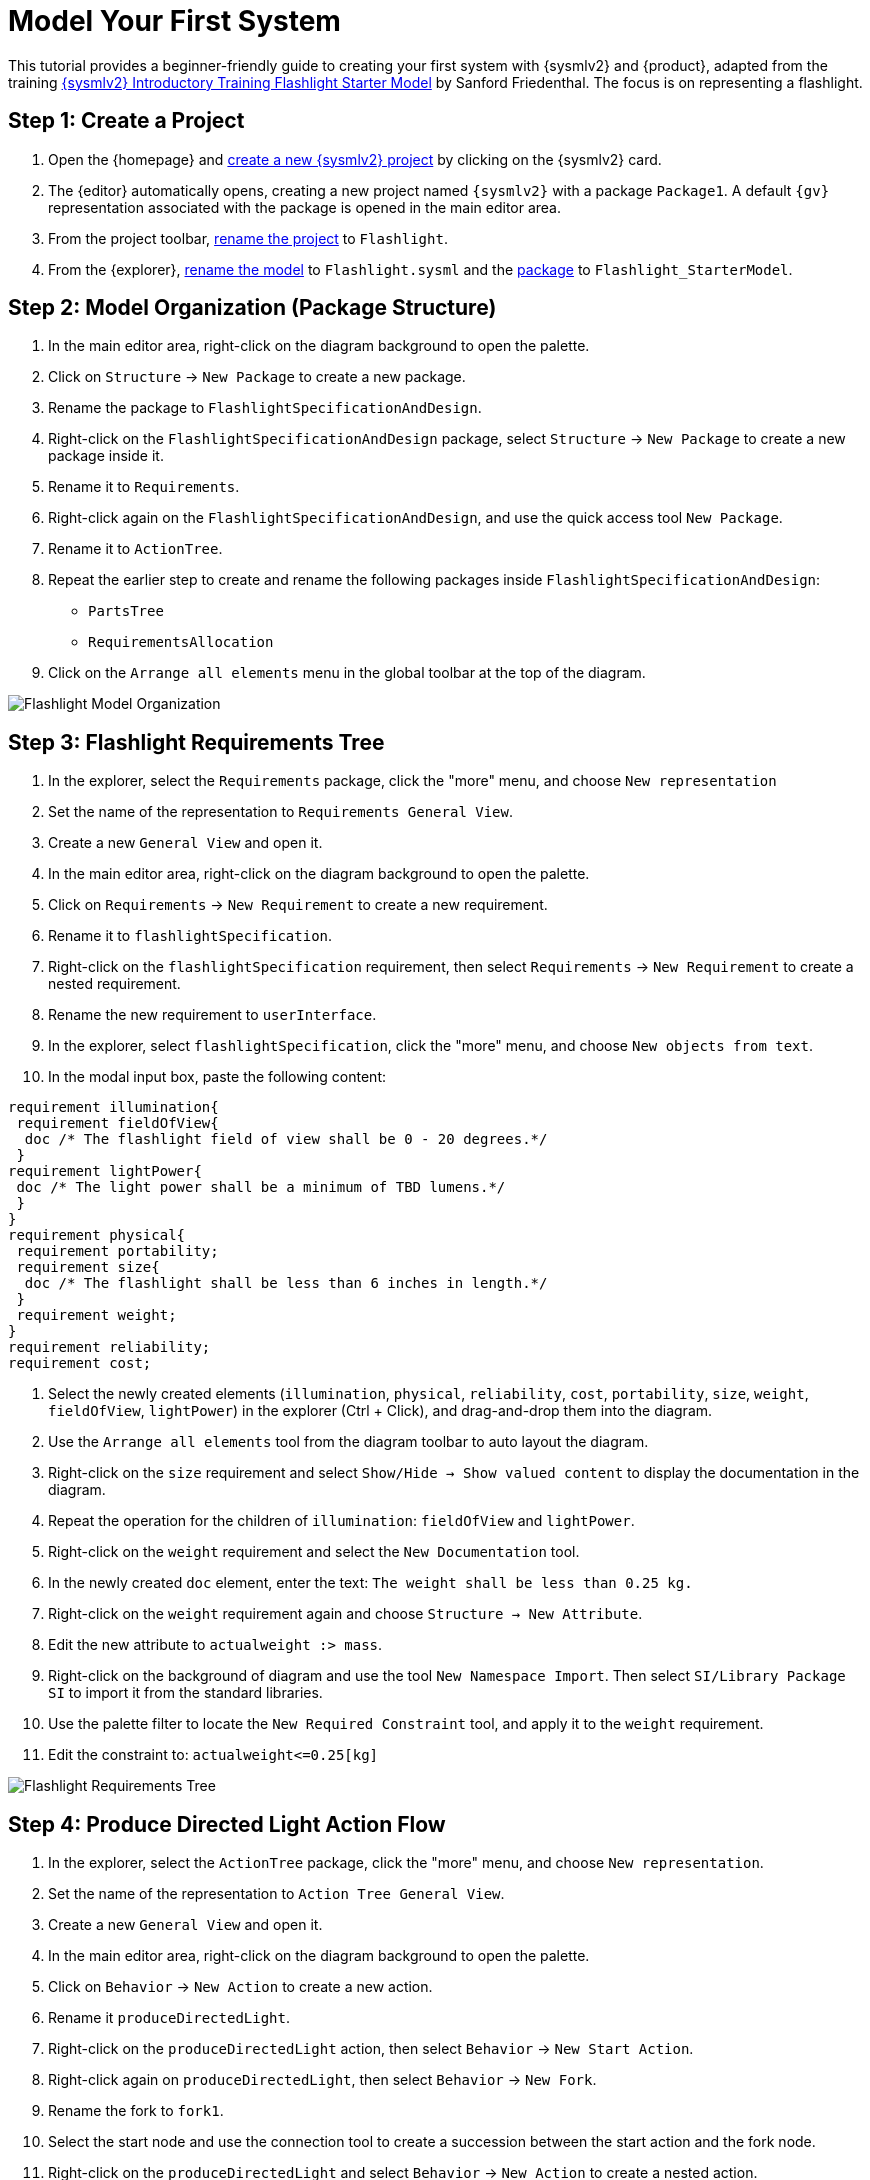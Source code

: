 = Model Your First System

This tutorial provides a beginner-friendly guide to creating your first system with {sysmlv2} and {product}, adapted from the training https://de-bok.org/asset/cea7b8e36bf22cb43cc0ca277528bb57127fb292[{sysmlv2} Introductory Training Flashlight Starter Model] by Sanford Friedenthal.
The focus is on representing a flashlight.

== Step 1: Create a Project
. Open the {homepage} and xref:hands-on/how-tos/project-management.adoc#create-template-project[create a new {sysmlv2} project] by clicking on the {sysmlv2} card.
. The {editor} automatically opens, creating a new project named `{sysmlv2}` with a package `Package1`.
A default `{gv}` representation associated with the package is opened in the main editor area.
. From the project toolbar, xref:hands-on/how-tos/project-management.adoc#rename-project[rename the project] to `Flashlight`.
. From the {explorer}, xref:hands-on/how-tos/model-management.adoc#rename-model[rename the model] to `Flashlight.sysml` and the xref:hands-on/how-tos/model-management.adoc#rename-element[package] to `Flashlight_StarterModel`.

== Step 2: Model Organization (Package Structure)

. In the main editor area, right-click on the diagram background to open the palette.
. Click on `Structure` -> `New Package` to create a new package.
. Rename the package to `FlashlightSpecificationAndDesign`.
. Right-click on the `FlashlightSpecificationAndDesign` package, select `Structure` -> `New Package` to create a new package inside it.
. Rename it to `Requirements`.
. Right-click again on the `FlashlightSpecificationAndDesign`, and use the quick access tool `New Package`.
. Rename it to `ActionTree`.
. Repeat the earlier step to create and rename the following packages inside `FlashlightSpecificationAndDesign`:
** `PartsTree`
** `RequirementsAllocation`
. Click on the `Arrange all elements` menu in the global toolbar at the top of the diagram.

image::flashlight-model-organization.png[Flashlight Model Organization]

== Step 3: Flashlight Requirements Tree

. In the explorer, select the `Requirements` package, click the "more" menu, and choose `New representation` 
. Set the name of the representation to `Requirements General View`.
. Create a new `General View` and open it.
. In the main editor area, right-click on the diagram background to open the palette.
. Click on `Requirements` -> `New Requirement` to create a new requirement.
. Rename it to `flashlightSpecification`.
. Right-click on the `flashlightSpecification` requirement, then select `Requirements` -> `New Requirement` to create a nested requirement.
. Rename the new requirement to `userInterface`.
. In the explorer, select `flashlightSpecification`, click the "more" menu, and choose `New objects from text`.
. In the modal input box, paste the following content:
[source, sysml]
----
requirement illumination{
 requirement fieldOfView{
  doc /* The flashlight field of view shall be 0 - 20 degrees.*/
 }
requirement lightPower{
 doc /* The light power shall be a minimum of TBD lumens.*/
 }
}
requirement physical{
 requirement portability;
 requirement size{
  doc /* The flashlight shall be less than 6 inches in length.*/
 }
 requirement weight;
}
requirement reliability;
requirement cost;
----
. Select the newly created elements (`illumination`, `physical`, `reliability`, `cost`, `portability`, `size`, `weight`, `fieldOfView`, `lightPower`) in the explorer (Ctrl + Click), and drag-and-drop them into the diagram.
. Use the `Arrange all elements` tool from the diagram toolbar to auto layout the diagram.
. Right-click on the `size` requirement and select `Show/Hide -> Show valued content` to display the documentation in the diagram.
. Repeat the operation for the children of `illumination`: `fieldOfView` and `lightPower`.
. Right-click on the `weight` requirement and select the `New Documentation` tool.
.  In the newly created `doc` element, enter the text:  `The weight shall be less than 0.25 kg.`
. Right-click on the `weight` requirement again and choose `Structure -> New Attribute`.
. Edit the new attribute to `actualweight :> mass`.
. Right-click on the background of diagram and use the tool `New Namespace Import`.
Then select `SI/Library Package SI` to import it from the standard libraries.
. Use the palette filter to locate the `New Required Constraint` tool, and apply it to the `weight` requirement.
. Edit the constraint to: `actualweight\<=0.25[kg]`

image::flashlight-requirements-tree.png[Flashlight Requirements Tree]

== Step 4: Produce Directed Light Action Flow

. In the explorer, select the `ActionTree` package, click the "more" menu, and choose `New representation`.
. Set the name of the representation to `Action Tree General View`.
. Create a new `General View` and open it.
. In the main editor area, right-click on the diagram background to open the palette.
. Click on `Behavior` -> `New Action` to create a new action.
. Rename it `produceDirectedLight`.
. Right-click on the `produceDirectedLight` action, then select `Behavior` -> `New Start Action`.
. Right-click again on `produceDirectedLight`, then select `Behavior` -> `New Fork`.
. Rename the fork to `fork1`.
. Select the start node and use the connection tool to create a succession between the start action and the fork node.
. Right-click on the `produceDirectedLight` and select `Behavior` -> `New Action` to create a nested action.
. Rename the nested action to `provideDCPwr`.
. Select `fork1` and use the connection tool to create a succession to the `provideDCPwr` action.
. Right-click on `provideDCPwr`, then select `Structure`-> `New Item Out`.
. Rename the item to `outdcPwr`.
. In the explorer, select the `produceDirectedLight` action, click the "more" menu, and choose `New objects from text`.
. In the model input box, paste the following content:
[source,sysml]
----
in item onOffCmd;
out item lightOut;
action connectDCPwr {
  	in item onOffCmd;
  	in item dcPwrIn;
  	out item dcPwrOut;
}
action generateLight{
  	in item dcPwrIn;
  	out item light;
}
action directLight{
  	in item lightIn;
  	out item lightOut;
}
----
. In the `action flow` compartment of `produceDirectLight` use the tool `Related Elements -> Add existing element`.
. Create a new transition between `fork1` and `connectDCPwr`.
. Set the value of `connectDCPwr::onOffCmd` by renaming the item `in onOffCmd` of `connectDCPwr` to `in onOffCmd = produceDirectedLight.onOffCmd`
. Create a `Flow Connection (flow)` from `dcPwrOut` of `connectDCPwr` to  `dcPwrIn` of `generateLight`.
. Create a `Flow Connection (flow)` between `light` of `generateLight` to `lightIn` of `directLight`.
. Create a `Flow Connection (flow)` between `outdcPwr` of `provideDCPwr` to `dcPwrIn` of `connectDCPwr`.
. Using the eye icon on the `produceDirectLight` action display the `items` compartement
. Set the value of `produceDirectedLight::lightOut` by renaming the item `out lightOut` of `produceDirectedLight` to `out lightOut = directLight.lightOut`.

image::flashlight-action-tree.png[Flashlight Requirements Tree]

== Step 5: Flashlight Interconnection

. In the explorer, select the `PartsTree` package, click the "more" menu, and choose `New representation`.
. Set the name of the representation to `Parts Tree General View`.
. Create a new `General View` and open it.
. In the main editor area, right-click on the diagram background to open the palette.
. Click on `Structure`-> `New Part` to create a new part usage.
. Rename it to `flashlight`.
. Right-click on `flashlight`, then select `Structure` -> `New Attribute`.
. Edit it to `mass :> ISQ::mass`
. Right-click again on `flashlight`, and use the quick access tool `New Attribute` to add `fov:Real`.
. Right-click again on `flashlight`, and use the quick access tool `New Attribute` to add `illuminationLevel:Real`.
. Right-click on `flashlight`, then select the `Behavior` -> `New Perform` and select the action `produceDirectedLight` created earlier.
. In the explorer, select the `flashlight` part, click the "more" menu, and choose `New representation`.
. Set the name of the representation to `Flashlight Interconnection View`.
. Create a new `Interconnection View` and open it.
. Right-click on `flashlight`, then select the `Structure` -> `New Port`.
. Rename it `cmdPort`.
. Right-click on `flashlight`, then select the `Structure` -> `New Part` to create a nested part.
. Rename it `switch`.
. Right-click on `switch`, then select the `Structure` -> `New Port`.
. Rename it `cmdPort`.
. Create a new binding between the `cmdPort` of `flashlight` and the `cmdPort` of the `switch`.
. Right-click on `switch`, then select the `Structure` -> `New Port In`.
. Rename it `inPort`.
. Right-click on `switch`, then select the `Structure` -> `New Port Out`.
. Rename it `outPort`.
. Right-click on `flashlight`, then select the `Structure` -> `New Part` to create a nested part.
. Rename it `battery`.
. In the `Details` view, select the `Advanced` tab and uncheck the `Is Composite` property, to declare that this is a reference.
. Edit it to `battery[2]` to declare that the part has a multiplicity equal to 2.
. Right-click on `battery`, then select the `Structure` -> `New Port Out`.
. Rename it `dcPwrOutPort`.
. Select `dcPwrOutPort`, create a flow between `dcPwrOutPort` and `inPort`.
. In the explorer, select the `flashlight` part, click the "more" menu, and choose `New objects from text`.
. In the model input box, paste the following content:
[source,sysml]
----
port lightOutPort;
port handPort;
part lamp{
  attribute efficiency:Real;
  in port dcPwrInPort;
  out port lightOutPort;
}
part optics{
  in port lightInPort;
  out port lightOutPort;
  part reflector{
  	attribute radius :> ISQ::length;
  }
  part lens;
}
part structure{
	port handPort;
  part frontHousing;
  part middleHousing;
  part backHousing;
}

----
. Drag and drop the newly created parts `lamp`, `optics`, `structure` into the `flashlight` part.
. Create a new binding between the `lightOutPort` of `flashlight` and the `lightOutPort` of the `optics`.
. Create a new binding between the `handPort` of `flashlight` and the `handPort` of the `structure`.
. Select `outPort`, create a flow between `outPort` and `dcPwrInPort`.
. Select `lightOutPort`, create a flow between `lightOutPort` and `lightInPort`.

image::flashlight-interconnection.png[Flashlight Interconnection]

== Step 6: Flashlight States

. In the explorer, select the `flashlight` part, click the "more" menu, and choose `New representation`.
. Set the name of the representation to `Flashlight General View`.
. Create a new `General View` and open it.
. In the main editor area, right-click on the diagram background to open the palette.
. Click on `Behavior`-> `New Exhibit State` to create an exhibit state usage.
. Rename it to `flashlightStates`.
. Right-click on `flashlightStates`, then select the `Behavior` -> `New State` to create a three nested states.
. Rename them to `initial`, `off`, and `on`.
. Create transition named `init` between the `initial` state and the `off` state.
. Create the following transitions between the `on` state and the `off` state.
.. transition `off_To_on` from `off` to `on`
.. transition `on_To_off` from `on` to `off`
. Right-click on the `on` state, select the `Behavior` -> `Do Action with referenced action`, and select the `produceDirectedLight` action defined earlier .

image::flashlight-states.png[Flashlight States]

== Step 7: Flashlight Requirements Allocation

. In the explorer, select the `RequirementsAllocation` package, click the "more" menu, and choose `New representation`.
. Create a new `General View` and open it.
. Drag and drop the following elements from the explorer to the diagram :
** *Requirements*:
*** `flashlightSpecification`,
*** `illumination`,
*** `fieldofView`,
*** `lightPower`,
*** `physical`,
*** `weight`;
** *Part*:
*** `flashlight`;
** *Attributes* of `flashlight`:
*** `mass`,
*** `illuminationLevel`,
*** `fov`;
** *Action*:
*** `produceDirectedLight`.
. Create the following allocations:
** `illumination` -> `produceDirectedLight`,
** `weight` -> `mass`,
** `fieldOfView` -> `fov`,
** `lightPower` -> `illuminationLevel`.

image::flashlight-requirements-allocation.png[Flashlight Requirements Allocation]